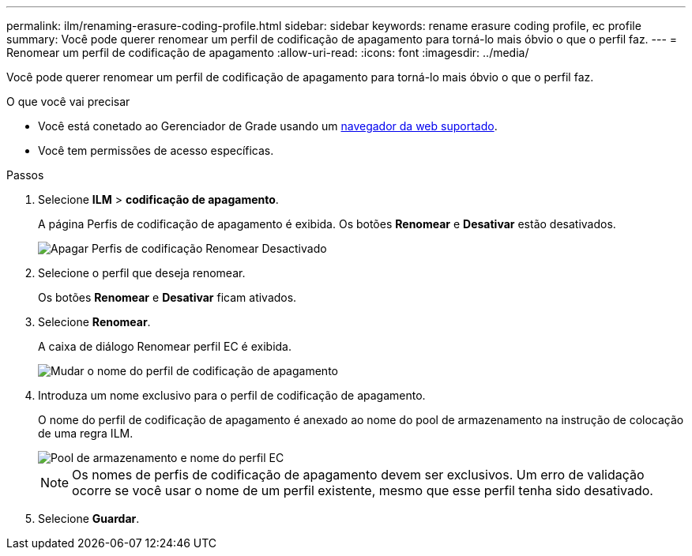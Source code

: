 ---
permalink: ilm/renaming-erasure-coding-profile.html 
sidebar: sidebar 
keywords: rename erasure coding profile, ec profile 
summary: Você pode querer renomear um perfil de codificação de apagamento para torná-lo mais óbvio o que o perfil faz. 
---
= Renomear um perfil de codificação de apagamento
:allow-uri-read: 
:icons: font
:imagesdir: ../media/


[role="lead"]
Você pode querer renomear um perfil de codificação de apagamento para torná-lo mais óbvio o que o perfil faz.

.O que você vai precisar
* Você está conetado ao Gerenciador de Grade usando um xref:../admin/web-browser-requirements.adoc[navegador da web suportado].
* Você tem permissões de acesso específicas.


.Passos
. Selecione *ILM* > *codificação de apagamento*.
+
A página Perfis de codificação de apagamento é exibida. Os botões *Renomear* e *Desativar* estão desativados.

+
image::../media/ec_profiles_rename_deactivate_disabled.png[Apagar Perfis de codificação Renomear Desactivado]

. Selecione o perfil que deseja renomear.
+
Os botões *Renomear* e *Desativar* ficam ativados.

. Selecione *Renomear*.
+
A caixa de diálogo Renomear perfil EC é exibida.

+
image::../media/ec_profile_rename.png[Mudar o nome do perfil de codificação de apagamento]

. Introduza um nome exclusivo para o perfil de codificação de apagamento.
+
O nome do perfil de codificação de apagamento é anexado ao nome do pool de armazenamento na instrução de colocação de uma regra ILM.

+
image::../media/storage_pool_and_erasure_coding_profile.png[Pool de armazenamento e nome do perfil EC]

+

NOTE: Os nomes de perfis de codificação de apagamento devem ser exclusivos. Um erro de validação ocorre se você usar o nome de um perfil existente, mesmo que esse perfil tenha sido desativado.

. Selecione *Guardar*.

